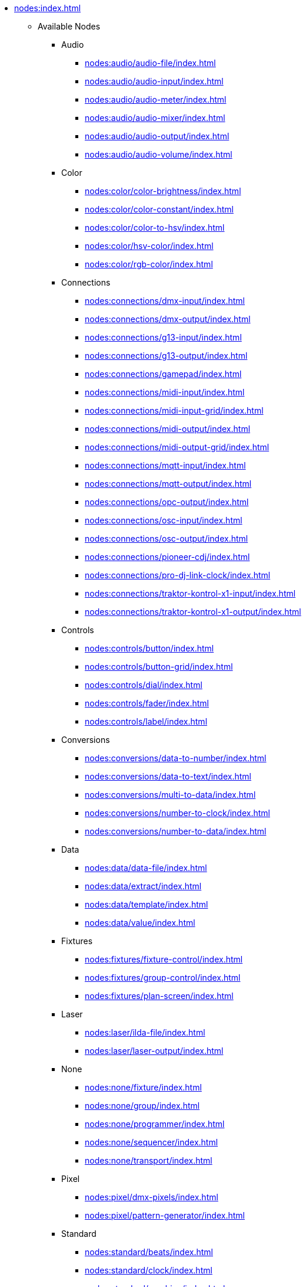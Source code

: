 * xref:nodes:index.adoc[]
** Available Nodes
*** Audio
**** xref:nodes:audio/audio-file/index.adoc[]
**** xref:nodes:audio/audio-input/index.adoc[]
**** xref:nodes:audio/audio-meter/index.adoc[]
**** xref:nodes:audio/audio-mixer/index.adoc[]
**** xref:nodes:audio/audio-output/index.adoc[]
**** xref:nodes:audio/audio-volume/index.adoc[]

*** Color
**** xref:nodes:color/color-brightness/index.adoc[]
**** xref:nodes:color/color-constant/index.adoc[]
**** xref:nodes:color/color-to-hsv/index.adoc[]
**** xref:nodes:color/hsv-color/index.adoc[]
**** xref:nodes:color/rgb-color/index.adoc[]

*** Connections
**** xref:nodes:connections/dmx-input/index.adoc[]
**** xref:nodes:connections/dmx-output/index.adoc[]
**** xref:nodes:connections/g13-input/index.adoc[]
**** xref:nodes:connections/g13-output/index.adoc[]
**** xref:nodes:connections/gamepad/index.adoc[]
**** xref:nodes:connections/midi-input/index.adoc[]
**** xref:nodes:connections/midi-input-grid/index.adoc[]
**** xref:nodes:connections/midi-output/index.adoc[]
**** xref:nodes:connections/midi-output-grid/index.adoc[]
**** xref:nodes:connections/mqtt-input/index.adoc[]
**** xref:nodes:connections/mqtt-output/index.adoc[]
**** xref:nodes:connections/opc-output/index.adoc[]
**** xref:nodes:connections/osc-input/index.adoc[]
**** xref:nodes:connections/osc-output/index.adoc[]
**** xref:nodes:connections/pioneer-cdj/index.adoc[]
**** xref:nodes:connections/pro-dj-link-clock/index.adoc[]
**** xref:nodes:connections/traktor-kontrol-x1-input/index.adoc[]
**** xref:nodes:connections/traktor-kontrol-x1-output/index.adoc[]

*** Controls
**** xref:nodes:controls/button/index.adoc[]
**** xref:nodes:controls/button-grid/index.adoc[]
**** xref:nodes:controls/dial/index.adoc[]
**** xref:nodes:controls/fader/index.adoc[]
**** xref:nodes:controls/label/index.adoc[]

*** Conversions
**** xref:nodes:conversions/data-to-number/index.adoc[]
**** xref:nodes:conversions/data-to-text/index.adoc[]
**** xref:nodes:conversions/multi-to-data/index.adoc[]
**** xref:nodes:conversions/number-to-clock/index.adoc[]
**** xref:nodes:conversions/number-to-data/index.adoc[]

*** Data
**** xref:nodes:data/data-file/index.adoc[]
**** xref:nodes:data/extract/index.adoc[]
**** xref:nodes:data/template/index.adoc[]
**** xref:nodes:data/value/index.adoc[]

*** Fixtures
**** xref:nodes:fixtures/fixture-control/index.adoc[]
**** xref:nodes:fixtures/group-control/index.adoc[]
**** xref:nodes:fixtures/plan-screen/index.adoc[]

*** Laser
**** xref:nodes:laser/ilda-file/index.adoc[]
**** xref:nodes:laser/laser-output/index.adoc[]

*** None
**** xref:nodes:none/fixture/index.adoc[]
**** xref:nodes:none/group/index.adoc[]
**** xref:nodes:none/programmer/index.adoc[]
**** xref:nodes:none/sequencer/index.adoc[]
**** xref:nodes:none/transport/index.adoc[]

*** Pixel
**** xref:nodes:pixel/dmx-pixels/index.adoc[]
**** xref:nodes:pixel/pattern-generator/index.adoc[]

*** Standard
**** xref:nodes:standard/beats/index.adoc[]
**** xref:nodes:standard/clock/index.adoc[]
**** xref:nodes:standard/combine/index.adoc[]
**** xref:nodes:standard/comparison/index.adoc[]
**** xref:nodes:standard/conditional/index.adoc[]
**** xref:nodes:standard/constant-number/index.adoc[]
**** xref:nodes:standard/container/index.adoc[]
**** xref:nodes:standard/countdown/index.adoc[]
**** xref:nodes:standard/delay/index.adoc[]
**** xref:nodes:standard/encoder/index.adoc[]
**** xref:nodes:standard/envelope/index.adoc[]
**** xref:nodes:standard/is-cue-active.adoc[]
**** xref:nodes:standard/math/index.adoc[]
**** xref:nodes:standard/merge/index.adoc[]
**** xref:nodes:standard/noise/index.adoc[]
**** xref:nodes:standard/oscillator/index.adoc[]
**** xref:nodes:standard/ramp/index.adoc[]
**** xref:nodes:standard/scripting/index.adoc[]
**** xref:nodes:standard/select/index.adoc[]
**** xref:nodes:standard/step-sequencer/index.adoc[]
**** xref:nodes:standard/threshold/index.adoc[]
**** xref:nodes:standard/time-trigger/index.adoc[]
**** xref:nodes:standard/timecode-control/index.adoc[]
**** xref:nodes:standard/timecode-output/index.adoc[]
**** xref:nodes:standard/timecode-recorder/index.adoc[]

*** Ui
**** xref:nodes:ui/dialog/index.adoc[]

*** Vector
**** xref:nodes:vector/rasterize-vector/index.adoc[]
**** xref:nodes:vector/vector-file/index.adoc[]

*** Video
**** xref:nodes:video/colorize-texture/index.adoc[]
**** xref:nodes:video/drop-shadow/index.adoc[]
**** xref:nodes:video/image-file/index.adoc[]
**** xref:nodes:video/invert/index.adoc[]
**** xref:nodes:video/luma-key/index.adoc[]
**** xref:nodes:video/mask/index.adoc[]
**** xref:nodes:video/ndi-input/index.adoc[]
**** xref:nodes:video/ndi-output/index.adoc[]
**** xref:nodes:video/render-text/index.adoc[]
**** xref:nodes:video/screen-capture/index.adoc[]
**** xref:nodes:video/static-color/index.adoc[]
**** xref:nodes:video/surface/index.adoc[]
**** xref:nodes:video/texture-border/index.adoc[]
**** xref:nodes:video/texture-opacity/index.adoc[]
**** xref:nodes:video/video-file/index.adoc[]
**** xref:nodes:video/video-hsv/index.adoc[]
**** xref:nodes:video/video-mixer/index.adoc[]
**** xref:nodes:video/video-output/index.adoc[]
**** xref:nodes:video/video-rgb/index.adoc[]
**** xref:nodes:video/video-rgb-split/index.adoc[]
**** xref:nodes:video/video-transform/index.adoc[]
**** xref:nodes:video/webcam/index.adoc[]

